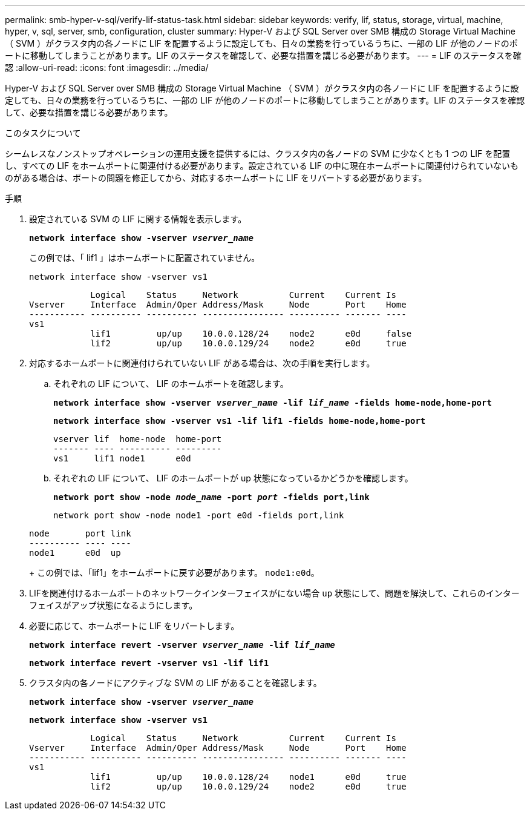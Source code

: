 ---
permalink: smb-hyper-v-sql/verify-lif-status-task.html 
sidebar: sidebar 
keywords: verify, lif, status, storage, virtual, machine, hyper, v, sql, server, smb, configuration, cluster 
summary: Hyper-V および SQL Server over SMB 構成の Storage Virtual Machine （ SVM ）がクラスタ内の各ノードに LIF を配置するように設定しても、日々の業務を行っているうちに、一部の LIF が他のノードのポートに移動してしまうことがあります。LIF のステータスを確認して、必要な措置を講じる必要があります。 
---
= LIF のステータスを確認
:allow-uri-read: 
:icons: font
:imagesdir: ../media/


[role="lead"]
Hyper-V および SQL Server over SMB 構成の Storage Virtual Machine （ SVM ）がクラスタ内の各ノードに LIF を配置するように設定しても、日々の業務を行っているうちに、一部の LIF が他のノードのポートに移動してしまうことがあります。LIF のステータスを確認して、必要な措置を講じる必要があります。

.このタスクについて
シームレスなノンストップオペレーションの運用支援を提供するには、クラスタ内の各ノードの SVM に少なくとも 1 つの LIF を配置し、すべての LIF をホームポートに関連付ける必要があります。設定されている LIF の中に現在ホームポートに関連付けられていないものがある場合は、ポートの問題を修正してから、対応するホームポートに LIF をリバートする必要があります。

.手順
. 設定されている SVM の LIF に関する情報を表示します。
+
`*network interface show -vserver _vserver_name_*`

+
この例では、「 lif1 」はホームポートに配置されていません。

+
`network interface show -vserver vs1`

+
[listing]
----

            Logical    Status     Network          Current    Current Is
Vserver     Interface  Admin/Oper Address/Mask     Node       Port    Home
----------- ---------- ---------- ---------------- ---------- ------- ----
vs1
            lif1         up/up    10.0.0.128/24    node2      e0d     false
            lif2         up/up    10.0.0.129/24    node2      e0d     true
----
. 対応するホームポートに関連付けられていない LIF がある場合は、次の手順を実行します。
+
.. それぞれの LIF について、 LIF のホームポートを確認します。
+
`*network interface show -vserver _vserver_name_ -lif _lif_name_ -fields home-node,home-port*`

+
`*network interface show -vserver vs1 -lif lif1 -fields home-node,home-port*`

+
[listing]
----

vserver lif  home-node  home-port
------- ---- ---------- ---------
vs1     lif1 node1      e0d
----
.. それぞれの LIF について、 LIF のホームポートが up 状態になっているかどうかを確認します。
+
`*network port show -node _node_name_ -port _port_ -fields port,link*`

+
`network port show -node node1 -port e0d -fields port,link`

+
[listing]
----

node       port link
---------- ---- ----
node1      e0d  up
----
+
この例では、「lif1」をホームポートに戻す必要があります。 `node1:e0d`。



. LIFを関連付けるホームポートのネットワークインターフェイスがにない場合 `up` 状態にして、問題を解決して、これらのインターフェイスがアップ状態になるようにします。
. 必要に応じて、ホームポートに LIF をリバートします。
+
`*network interface revert -vserver _vserver_name_ -lif _lif_name_*`

+
`*network interface revert -vserver vs1 -lif lif1*`

. クラスタ内の各ノードにアクティブな SVM の LIF があることを確認します。
+
`*network interface show -vserver _vserver_name_*`

+
`*network interface show -vserver vs1*`

+
[listing]
----

            Logical    Status     Network          Current    Current Is
Vserver     Interface  Admin/Oper Address/Mask     Node       Port    Home
----------- ---------- ---------- ---------------- ---------- ------- ----
vs1
            lif1         up/up    10.0.0.128/24    node1      e0d     true
            lif2         up/up    10.0.0.129/24    node2      e0d     true
----

